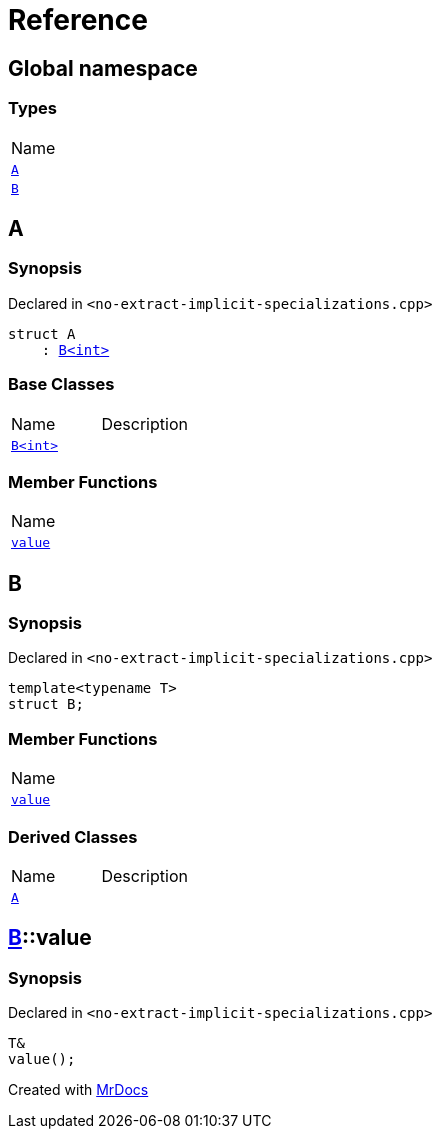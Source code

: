 = Reference
:mrdocs:

[#index]
== Global namespace

=== Types

[cols=1]
|===
| Name
| link:#A[`A`] 
| link:#B[`B`] 
|===

[#A]
== A

=== Synopsis

Declared in `&lt;no&hyphen;extract&hyphen;implicit&hyphen;specializations&period;cpp&gt;`

[source,cpp,subs="verbatim,replacements,macros,-callouts"]
----
struct A
    : link:#B[B&lt;int&gt;]
----

=== Base Classes

[cols=2]
|===
| Name
| Description
| `link:#B[B&lt;int&gt;]`
| 
|===

=== Member Functions

[cols=1]
|===
| Name
| link:#B-value[`value`] 
|===

[#B]
== B

=== Synopsis

Declared in `&lt;no&hyphen;extract&hyphen;implicit&hyphen;specializations&period;cpp&gt;`

[source,cpp,subs="verbatim,replacements,macros,-callouts"]
----
template&lt;typename T&gt;
struct B;
----

=== Member Functions

[cols=1]
|===
| Name
| link:#B-value[`value`] 
|===

=== Derived Classes

[cols=2]
|===
| Name
| Description
| link:#A[`A`]
| 
|===

[#B-value]
== link:#B[B]::value

=== Synopsis

Declared in `&lt;no&hyphen;extract&hyphen;implicit&hyphen;specializations&period;cpp&gt;`

[source,cpp,subs="verbatim,replacements,macros,-callouts"]
----
T&
value();
----


[.small]#Created with https://www.mrdocs.com[MrDocs]#
